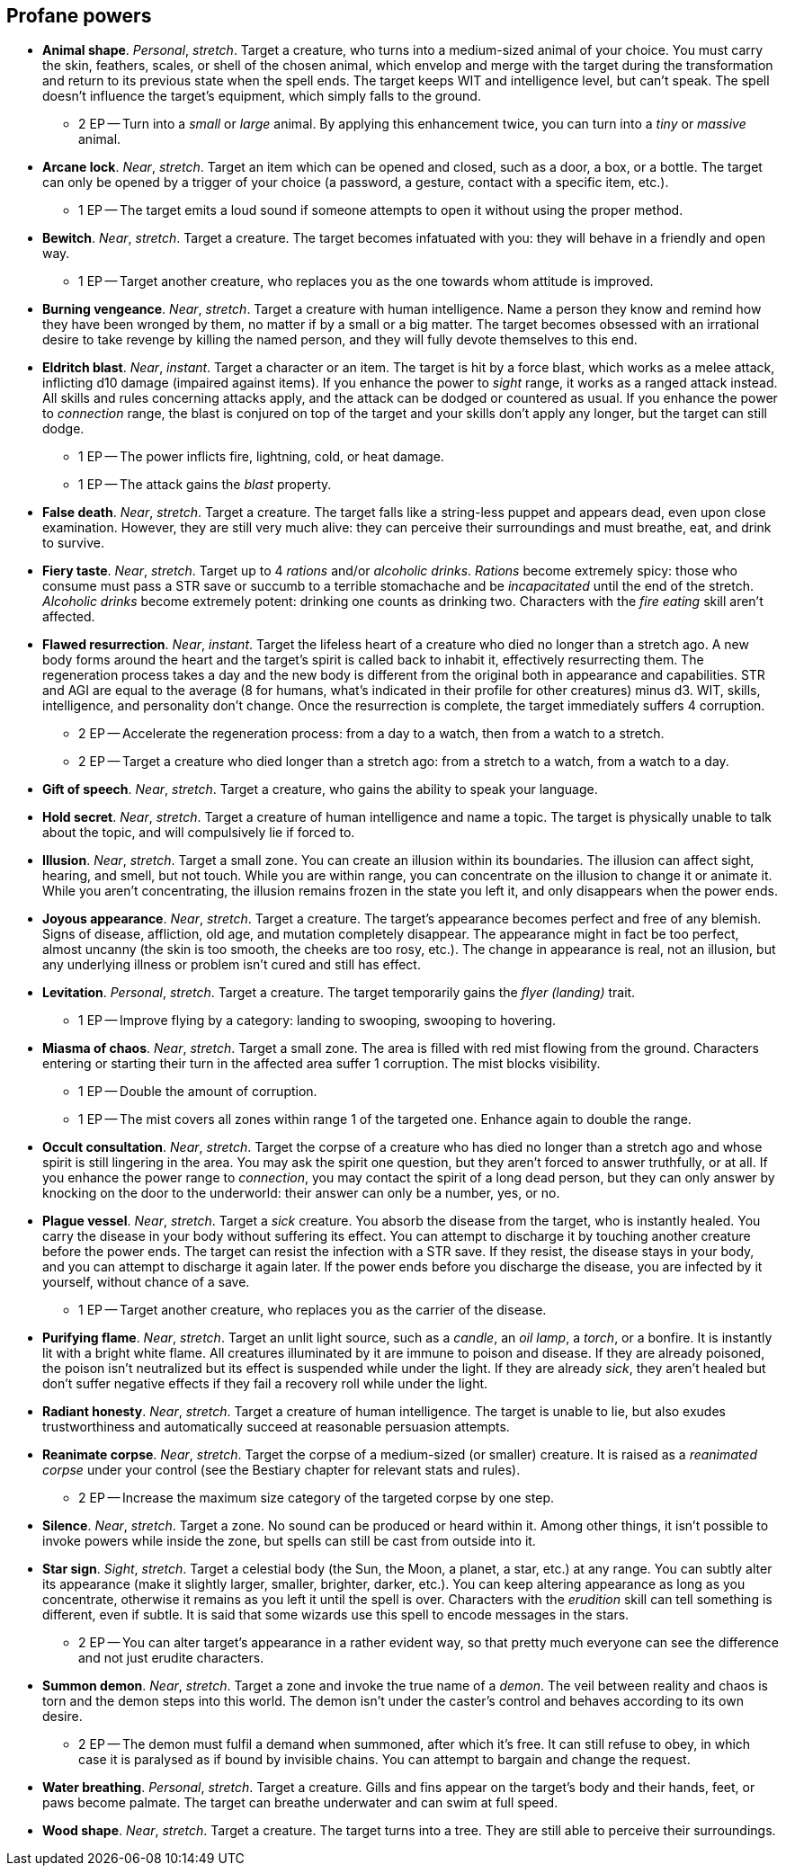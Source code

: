 == Profane powers

* *Animal shape*.
_Personal_, _stretch_.
Target a creature, who turns into a medium-sized animal of your choice. You must carry the skin, feathers, scales, or shell of the chosen animal, which envelop and merge with the target during the transformation and return to its previous state when the spell ends. The target keeps WIT and intelligence level, but can't speak. The spell doesn't influence the target's equipment, which simply falls to the ground.
** 2 EP -- Turn into a _small_ or _large_ animal. By applying this enhancement twice, you can turn into a _tiny_ or _massive_ animal.

* *Arcane lock*.
_Near_, _stretch_.
Target an item which can be opened and closed, such as a door, a box, or a bottle. The target can only be opened by a trigger of your choice (a password, a gesture, contact with a specific item, etc.).
** 1 EP -- The target emits a loud sound if someone attempts to open it without using the proper method.

* *Bewitch*.
_Near_, _stretch_.
Target a creature. The target becomes infatuated with you: they will behave in a friendly and open way.
** 1 EP -- Target another creature, who replaces you as the one towards whom attitude is improved.

* *Burning vengeance*.
_Near_, _stretch_.
Target a creature with human intelligence. Name a person they know and remind how they have been wronged by them, no matter if by a small or a big matter. The target becomes obsessed with an irrational desire to take revenge by killing the named person, and they will fully devote themselves to this end.

* *Eldritch blast*.
_Near_, _instant_.
Target a character or an item. The target is hit by a force blast, which works as a melee attack, inflicting d10 damage (impaired against items). If you enhance the power to _sight_ range, it works as a ranged attack instead. All skills and rules concerning attacks apply, and the attack can be dodged or countered as usual. If you enhance the power to _connection_ range, the blast is conjured on top of the target and your skills don't apply any longer, but the target can still dodge.
** 1 EP -- The power inflicts fire, lightning, cold, or heat damage.
** 1 EP -- The attack gains the _blast_ property.

* *False death*.
_Near_, _stretch_.
Target a creature. The target falls like a string-less puppet and appears dead, even upon close examination. However, they are still very much alive: they can perceive their surroundings and must breathe, eat, and drink to survive.

* *Fiery taste*.
_Near_, _stretch_.
Target up to 4 _rations_ and/or _alcoholic drinks_. _Rations_ become extremely spicy: those who consume must pass a STR save or succumb to a terrible stomachache and be _incapacitated_ until the end of the stretch. _Alcoholic drinks_ become extremely potent: drinking one counts as drinking two. Characters with the _fire eating_ skill aren't affected.

* *Flawed resurrection*.
_Near_, _instant_.
Target the lifeless heart of a creature who died no longer than a stretch ago. A new body forms around the heart and the target's spirit is called back to inhabit it, effectively resurrecting them. The regeneration process takes a day and the new body is different from the original both in appearance and capabilities. STR and AGI are equal to the average (8 for humans, what's indicated in their profile for other creatures) minus d3. WIT, skills, intelligence, and personality don't change. Once the resurrection is complete, the target immediately suffers 4 corruption.
** 2 EP -- Accelerate the regeneration process: from a day to a watch, then from a watch to a stretch.
** 2 EP -- Target a creature who died longer than a stretch ago: from a stretch to a watch, from a watch to a day.

* *Gift of speech*.
_Near_, _stretch_.
Target a creature, who gains the ability to speak your language.

* *Hold secret*.
_Near_, _stretch_.
Target a creature of human intelligence and name a topic. The target is physically unable to talk about the topic, and will compulsively lie if forced to.

* *Illusion*.
_Near_, _stretch_.
Target a small zone. You can create an illusion within its boundaries. The illusion can affect sight, hearing, and smell, but not touch. While you are within range, you can concentrate on the illusion to change it or animate it. While you aren't concentrating, the illusion remains frozen in the state you left it, and only disappears when the power ends.

* *Joyous appearance*.
_Near_, _stretch_.
Target a creature. The target's appearance becomes perfect and free of any blemish. Signs of disease, affliction, old age, and mutation completely disappear. The appearance might in fact be too perfect, almost uncanny (the skin is too smooth, the cheeks are too rosy, etc.). The change in appearance is real, not an illusion, but any underlying illness or problem isn't cured and still has effect.

* *Levitation*.
_Personal_, _stretch_.
Target a creature. The target temporarily gains the _flyer (landing)_ trait.
** 1 EP -- Improve flying by a category: landing to swooping, swooping to hovering.

* *Miasma of chaos*.
_Near_, _stretch_.
Target a small zone. The area is filled with red mist flowing from the ground. Characters entering or starting their turn in the affected area suffer 1 corruption. The mist blocks visibility.
** 1 EP -- Double the amount of corruption.
** 1 EP -- The mist covers all zones within range 1 of the targeted one. Enhance again to double the range.

* *Occult consultation*.
_Near_, _stretch_.
Target the corpse of a creature who has died no longer than a stretch ago and whose spirit is still lingering in the area. You may ask the spirit one question, but they aren't forced to answer truthfully, or at all. If you enhance the power range to _connection_, you may contact the spirit of a long dead person, but they can only answer by knocking on the door to the underworld: their answer can only be a number, yes, or no.

* *Plague vessel*.
_Near_, _stretch_.
Target a _sick_ creature. You absorb the disease from the target, who is instantly healed. You carry the disease in your body without suffering its effect. You can attempt to discharge it by touching another creature before the power ends. The target can resist the infection with a STR save. If they resist, the disease stays in your body, and you can attempt to discharge it again later. If the power ends before you discharge the disease, you are infected by it yourself, without chance of a save.
** 1 EP -- Target another creature, who replaces you as the carrier of the disease.

* *Purifying flame*.
_Near_, _stretch_.
Target an unlit light source, such as a _candle_, an _oil lamp_, a _torch_, or a bonfire. It is instantly lit with a bright white flame. All creatures illuminated by it are immune to poison and disease. If they are already poisoned, the poison isn't neutralized but its effect is suspended while under the light. If they are already _sick_, they aren't healed but don't suffer negative effects if they fail a recovery roll while under the light.

* *Radiant honesty*.
_Near_, _stretch_.
Target a creature of human intelligence. The target is unable to lie, but also exudes trustworthiness and automatically succeed at reasonable persuasion attempts.

* *Reanimate corpse*.
_Near_, _stretch_.
Target the corpse of a medium-sized (or smaller) creature. It is raised as a _reanimated corpse_ under your control (see the Bestiary chapter for relevant stats and rules).
** 2 EP -- Increase the maximum size category of the targeted corpse by one step.

* *Silence*.
_Near_, _stretch_.
Target a zone. No sound can be produced or heard within it. Among other things, it isn't possible to invoke powers while inside the zone, but spells can still be cast from outside into it.

* *Star sign*.
_Sight_, _stretch_.
Target a celestial body (the Sun, the Moon, a planet, a star, etc.) at any range. You can subtly alter its appearance (make it slightly larger, smaller, brighter, darker, etc.). You can keep altering appearance as long as you concentrate, otherwise it remains as you left it until the spell is over. Characters with the _erudition_ skill can tell something is different, even if subtle. It is said that some wizards use this spell to encode messages in the stars.
** 2 EP -- You can alter target's appearance in a rather evident way, so that pretty much everyone can see the difference and not just erudite characters.

* *Summon demon*.
_Near_, _stretch_.
Target a zone and invoke the true name of a _demon_. The veil between reality and chaos is torn and the demon steps into this world. The demon isn't under the caster's control and behaves according to its own desire.
** 2 EP -- The demon must fulfil a demand when summoned, after which it's free. It can still refuse to obey, in which case it is paralysed as if bound by invisible chains. You can attempt to bargain and change the request.

* *Water breathing*.
_Personal_, _stretch_.
Target a creature. Gills and fins appear on the target's body and their hands, feet, or paws become palmate. The target can breathe underwater and can swim at full speed.

* *Wood shape*.
_Near_, _stretch_.
Target a creature. The target turns into a tree. They are still able to perceive their surroundings.

